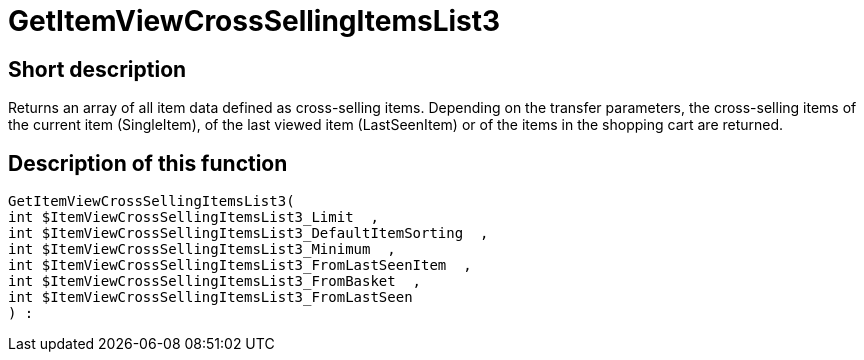 = GetItemViewCrossSellingItemsList3
:lang: en
// include::{includedir}/_header.adoc[]
:keywords: GetItemViewCrossSellingItemsList3
:position: 0

//  auto generated content Thu, 06 Jul 2017 00:22:21 +0200
== Short description

Returns an array of all item data defined as cross-selling items. Depending on the transfer parameters, the cross-selling items of the current item (SingleItem), of the last viewed item (LastSeenItem) or of the items in the shopping cart are returned.

== Description of this function

[source,plenty]
----

GetItemViewCrossSellingItemsList3(
int $ItemViewCrossSellingItemsList3_Limit  ,
int $ItemViewCrossSellingItemsList3_DefaultItemSorting  ,
int $ItemViewCrossSellingItemsList3_Minimum  ,
int $ItemViewCrossSellingItemsList3_FromLastSeenItem  ,
int $ItemViewCrossSellingItemsList3_FromBasket  ,
int $ItemViewCrossSellingItemsList3_FromLastSeen
) :

----

